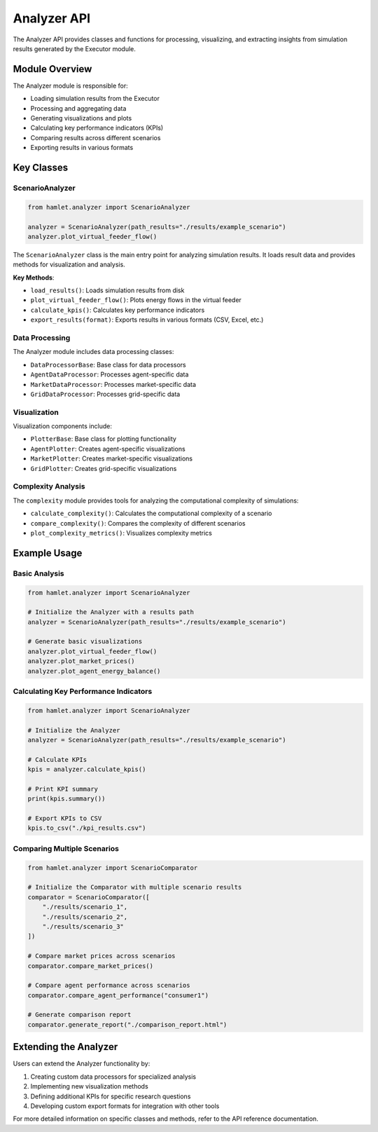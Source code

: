 Analyzer API
===========

The Analyzer API provides classes and functions for processing, visualizing, and extracting insights from simulation results generated by the Executor module.

Module Overview
--------------

The Analyzer module is responsible for:

- Loading simulation results from the Executor
- Processing and aggregating data
- Generating visualizations and plots
- Calculating key performance indicators (KPIs)
- Comparing results across different scenarios
- Exporting results in various formats

Key Classes
----------

ScenarioAnalyzer
~~~~~~~~~~~~~~~

.. code-block:: python

    from hamlet.analyzer import ScenarioAnalyzer

    analyzer = ScenarioAnalyzer(path_results="./results/example_scenario")
    analyzer.plot_virtual_feeder_flow()

The ``ScenarioAnalyzer`` class is the main entry point for analyzing simulation results. It loads result data and provides methods for visualization and analysis.

**Key Methods**:

- ``load_results()``: Loads simulation results from disk
- ``plot_virtual_feeder_flow()``: Plots energy flows in the virtual feeder
- ``calculate_kpis()``: Calculates key performance indicators
- ``export_results(format)``: Exports results in various formats (CSV, Excel, etc.)

Data Processing
~~~~~~~~~~~~~

The Analyzer module includes data processing classes:

- ``DataProcessorBase``: Base class for data processors
- ``AgentDataProcessor``: Processes agent-specific data
- ``MarketDataProcessor``: Processes market-specific data
- ``GridDataProcessor``: Processes grid-specific data

Visualization
~~~~~~~~~~~

Visualization components include:

- ``PlotterBase``: Base class for plotting functionality
- ``AgentPlotter``: Creates agent-specific visualizations
- ``MarketPlotter``: Creates market-specific visualizations
- ``GridPlotter``: Creates grid-specific visualizations

Complexity Analysis
~~~~~~~~~~~~~~~~

The ``complexity`` module provides tools for analyzing the computational complexity of simulations:

- ``calculate_complexity()``: Calculates the computational complexity of a scenario
- ``compare_complexity()``: Compares the complexity of different scenarios
- ``plot_complexity_metrics()``: Visualizes complexity metrics

Example Usage
------------

Basic Analysis
~~~~~~~~~~~~

.. code-block:: python

    from hamlet.analyzer import ScenarioAnalyzer

    # Initialize the Analyzer with a results path
    analyzer = ScenarioAnalyzer(path_results="./results/example_scenario")
    
    # Generate basic visualizations
    analyzer.plot_virtual_feeder_flow()
    analyzer.plot_market_prices()
    analyzer.plot_agent_energy_balance()

Calculating Key Performance Indicators
~~~~~~~~~~~~~~~~~~~~~~~~~~~~~~~~~~~~

.. code-block:: python

    from hamlet.analyzer import ScenarioAnalyzer

    # Initialize the Analyzer
    analyzer = ScenarioAnalyzer(path_results="./results/example_scenario")
    
    # Calculate KPIs
    kpis = analyzer.calculate_kpis()
    
    # Print KPI summary
    print(kpis.summary())
    
    # Export KPIs to CSV
    kpis.to_csv("./kpi_results.csv")

Comparing Multiple Scenarios
~~~~~~~~~~~~~~~~~~~~~~~~~~

.. code-block:: python

    from hamlet.analyzer import ScenarioComparator

    # Initialize the Comparator with multiple scenario results
    comparator = ScenarioComparator([
        "./results/scenario_1",
        "./results/scenario_2",
        "./results/scenario_3"
    ])
    
    # Compare market prices across scenarios
    comparator.compare_market_prices()
    
    # Compare agent performance across scenarios
    comparator.compare_agent_performance("consumer1")
    
    # Generate comparison report
    comparator.generate_report("./comparison_report.html")

Extending the Analyzer
--------------------

Users can extend the Analyzer functionality by:

1. Creating custom data processors for specialized analysis
2. Implementing new visualization methods
3. Defining additional KPIs for specific research questions
4. Developing custom export formats for integration with other tools

For more detailed information on specific classes and methods, refer to the API reference documentation.
